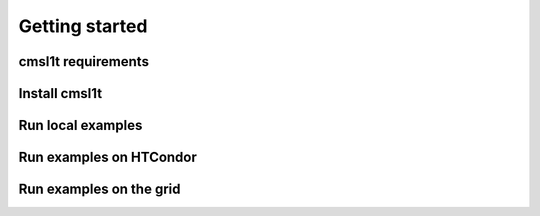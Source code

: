 Getting started
============================================

cmsl1t requirements
--------------------------------------------


Install cmsl1t
--------------------------------------------


Run local examples
--------------------------------------------


Run examples on HTCondor
--------------------------------------------


Run examples on the grid
--------------------------------------------
